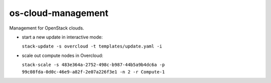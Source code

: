 ===============================
os-cloud-management
===============================

Management for OpenStack clouds.

* start a new update in interactive mode:

  ``stack-update -s overcloud -t templates/update.yaml -i``

* scale out compute nodes in Overcloud:

  ``stack-scale -s 483e364a-2752-498c-b987-44b5a9b4dc6a -p 99c08fda-0d0c-46e9-a82f-2e07a226f3e1 -n 2 -r Compute-1``
